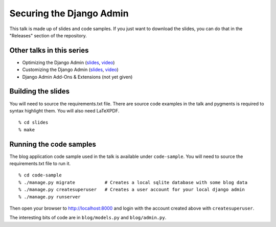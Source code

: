 Securing the Django Admin
=========================

This talk is made up of slides and code samples.
If you just want to download the slides,
you can do that in the "Releases" section of the repository.

.. TODO

    You can also watch a video of this talk on `YouTube <>`_.


Other talks in this series
--------------------------

* Optimizing the Django Admin (`slides <https://github.com/davidfischer/talk-optimizing-django-admin>`_, `video <https://youtu.be/F60CSzpe-As>`_)
* Customizing the Django Admin (`slides <https://github.com/davidfischer/talk-customizing-django-admin>`_, `video <https://www.youtube.com/watch?v=OtZhbtjaYBY>`_)
* Django Admin Add-Ons & Extensions (not yet given)


Building the slides
-------------------

You will need to source the requirements.txt file.
There are source code examples in the talk and pygments is required to syntax highlight them.
You will also need LaTeXPDF.

::

    % cd slides
    % make


Running the code samples
------------------------

The blog application code sample used in the talk is available under ``code-sample``.
You will need to source the requirements.txt file to run it.

::

    % cd code-sample
    % ./manage.py migrate           # Creates a local sqlite database with some blog data
    % ./manage.py createsuperuser   # Creates a user account for your local django admin
    % ./manage.py runserver

Then open your browser to http://localhost:8000
and login with the account created above with ``createsuperuser``.

The interesting bits of code are in ``blog/models.py`` and ``blog/admin.py``.
